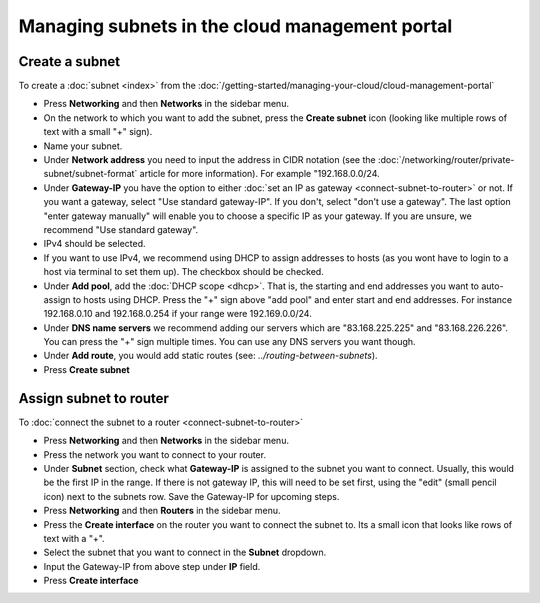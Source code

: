 ===============================================
Managing subnets in the cloud management portal
===============================================

Create a subnet
---------------

To create a :doc:`subnet <index>` from the :doc:`/getting-started/managing-your-cloud/cloud-management-portal`

- Press **Networking** and then **Networks** in the sidebar menu.

- On the network to which you want to add the subnet, press the **Create subnet** icon (looking
  like multiple rows of text with a small "+" sign).

- Name your subnet.

- Under **Network address** you need to input the address in CIDR notation (see the :doc:`/networking/router/private-subnet/subnet-format`
  article for more information). For example "192.168.0.0/24.

- Under **Gateway-IP** you have the option to either :doc:`set an IP as gateway <connect-subnet-to-router>` or
  not. If you want a gateway, select "Use standard gateway-IP". If you don't, select "don't use a gateway". The
  last option "enter gateway manually" will enable you to choose a specific IP as your gateway. If you are unsure, we
  recommend "Use standard gateway".

- IPv4 should be selected. 

- If you want to use IPv4, we recommend using DHCP to assign addresses to hosts (as you wont have to login to a host
  via terminal to set them up). The checkbox should be checked.

- Under **Add pool**, add the :doc:`DHCP scope <dhcp>`. That is, the starting and end addresses you want to auto-assign
  to hosts using DHCP. Press the "+" sign above "add pool" and enter start and end addresses. For instance 192.168.0.10
  and 192.168.0.254 if your range were 192.169.0.0/24.

- Under **DNS name servers** we recommend adding our servers which are "83.168.225.225" and "83.168.226.226". You can press
  the "+" sign multiple times. You can use any DNS servers you want though. 

- Under **Add route**, you would add static routes (see: `../routing-between-subnets`). 

- Press **Create subnet**

Assign subnet to router
-----------------------

To :doc:`connect the subnet to a router <connect-subnet-to-router>`

- Press **Networking** and then **Networks** in the sidebar menu.

- Press the network you want to connect to your router.

- Under **Subnet** section, check what **Gateway-IP** is assigned to the subnet you want
  to connect. Usually, this would be the first IP in the range. If there is not gateway IP,
  this will need to be set first, using the "edit" (small pencil icon) next to the subnets
  row. Save the Gateway-IP for upcoming steps.

- Press **Networking** and then **Routers** in the sidebar menu.

- Press the **Create interface** on the router you want to connect the subnet to. Its a small
  icon that looks like rows of text with a "+".

- Select the subnet that you want to connect in the **Subnet** dropdown.

- Input the Gateway-IP from above step under **IP** field.

- Press **Create interface**

..  seealso::

    - :doc:`/networking/regions-and-availability-zones`
    - :doc:`/networking/router/index`
